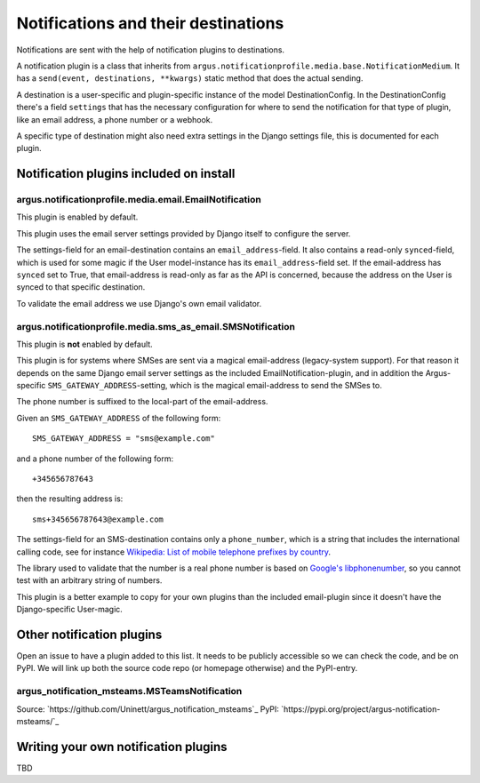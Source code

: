------------------------------------
Notifications and their destinations
------------------------------------

Notifications are sent with the help of notification plugins to destinations.

A notification plugin is a class that inherits from
``argus.notificationprofile.media.base.NotificationMedium``. It has a
``send(event, destinations, **kwargs)`` static method that does the actual
sending.

A destination is a user-specific and plugin-specific instance of the model
DestinationConfig. In the DestinationConfig there's a field ``settings`` that
has the necessary configuration for where to send the notification for that
type of plugin, like an email address, a phone number or a webhook.

A specific type of destination might also need extra settings in the Django
settings file, this is documented for each plugin.

Notification plugins included on install
----------------------------------------

argus.notificationprofile.media.email.EmailNotification
.......................................................

This plugin is enabled by default.

This plugin uses the email server settings provided by Django itself to
configure the server.

The settings-field for an email-destination contains an
``email_address``-field. It also contains a read-only ``synced``-field, which
is used for some magic if the User model-instance has its
``email_address``-field set. If the email-address has ``synced`` set to True, that
email-address is read-only as far as the API is concerned, because the address
on the User is synced to that specific destination.

To validate the email address we use Django's own email validator.

argus.notificationprofile.media.sms_as_email.SMSNotification
............................................................

This plugin is **not** enabled by default.

This plugin is for systems where SMSes are sent via a magical email-address
(legacy-system support). For that reason it depends on the same Django email
server settings as the included EmailNotification-plugin, and in addition the
Argus-specific ``SMS_GATEWAY_ADDRESS``-setting, which is the magical
email-address to send the SMSes to.

The phone number is suffixed to the local-part of the email-address.

Given an ``SMS_GATEWAY_ADDRESS`` of the following form::

    SMS_GATEWAY_ADDRESS = "sms@example.com"

and a phone number of the following form::

    +345656787643

then the resulting address is::

    sms+345656787643@example.com

The settings-field for an SMS-destination contains only a ``phone_number``,
which is a string that includes the international calling code, see for
instance `Wikipedia: List of mobile telephone prefixes by country
<https://en.wikipedia.org/wiki/List_of_mobile_telephone_prefixes_by_country>`__.

The library used to validate that the number is a real phone number is based on
`Google's libphonenumber <https://github.com/google/libphonenumber>`_, so you
cannot test with an arbitrary string of numbers.

This plugin is a better example to copy for your own plugins than the included
email-plugin since it doesn't have the Django-specific User-magic.

Other notification plugins
--------------------------

Open an issue to have a plugin added to this list. It needs to be publicly
accessible so we can check the code, and be on PyPI. We will link up both the
source code repo (or homepage otherwise) and the PyPI-entry.

argus_notification_msteams.MSTeamsNotification
..............................................

Source: `https://github.com/Uninett/argus_notification_msteams`_
PyPI: `https://pypi.org/project/argus-notification-msteams/`_

Writing your own notification plugins
-------------------------------------

TBD
